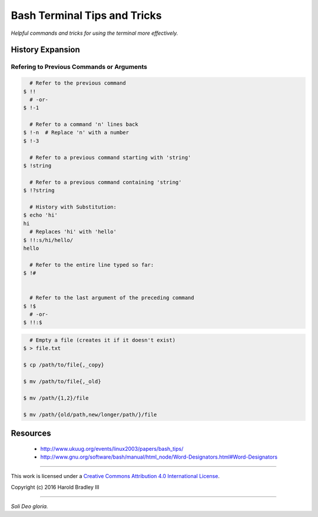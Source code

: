 Bash Terminal Tips and Tricks
#############################

*Helpful commands and tricks for using the terminal more effectively.*

History Expansion
=================


Refering to Previous Commands or Arguments
------------------------------------------

.. code:: bash

      # Refer to the previous command
    $ !!
      # -or-
    $ !-1

      # Refer to a command 'n' lines back
    $ !-n  # Replace 'n' with a number
    $ !-3

      # Refer to a previous command starting with 'string'
    $ !string

      # Refer to a previous command containing 'string'
    $ !?string

      # History with Substitution:
    $ echo 'hi'
    hi
      # Replaces 'hi' with 'hello'
    $ !!:s/hi/hello/
    hello

      # Refer to the entire line typed so far:
    $ !#


      # Refer to the last argument of the preceding command
    $ !$
      # -or-
    $ !!:$


.. code:: bash

      # Empty a file (creates it if it doesn't exist)
    $ > file.txt

    $ cp /path/to/file{,_copy}

    $ mv /path/to/file{,_old}

    $ mv /path/{1,2}/file

    $ mv /path/{old/path,new/longer/path/}/file

Resources
===============

    - http://www.ukuug.org/events/linux2003/papers/bash_tips/
    - http://www.gnu.org/software/bash/manual/html_node/Word-Designators.html#Word-Designators


----

This work is licensed under a `Creative Commons Attribution 4.0 International License <http://creativecommons.org/licenses/by/4.0>`_.

.. image:: https://i.creativecommons.org/l/by/4.0/88x31.png
    :target: http://creativecommons.org/licenses/by/4.0/

Copyright (c) 2016 Harold Bradley III

----

*Soli Deo gloria.*
